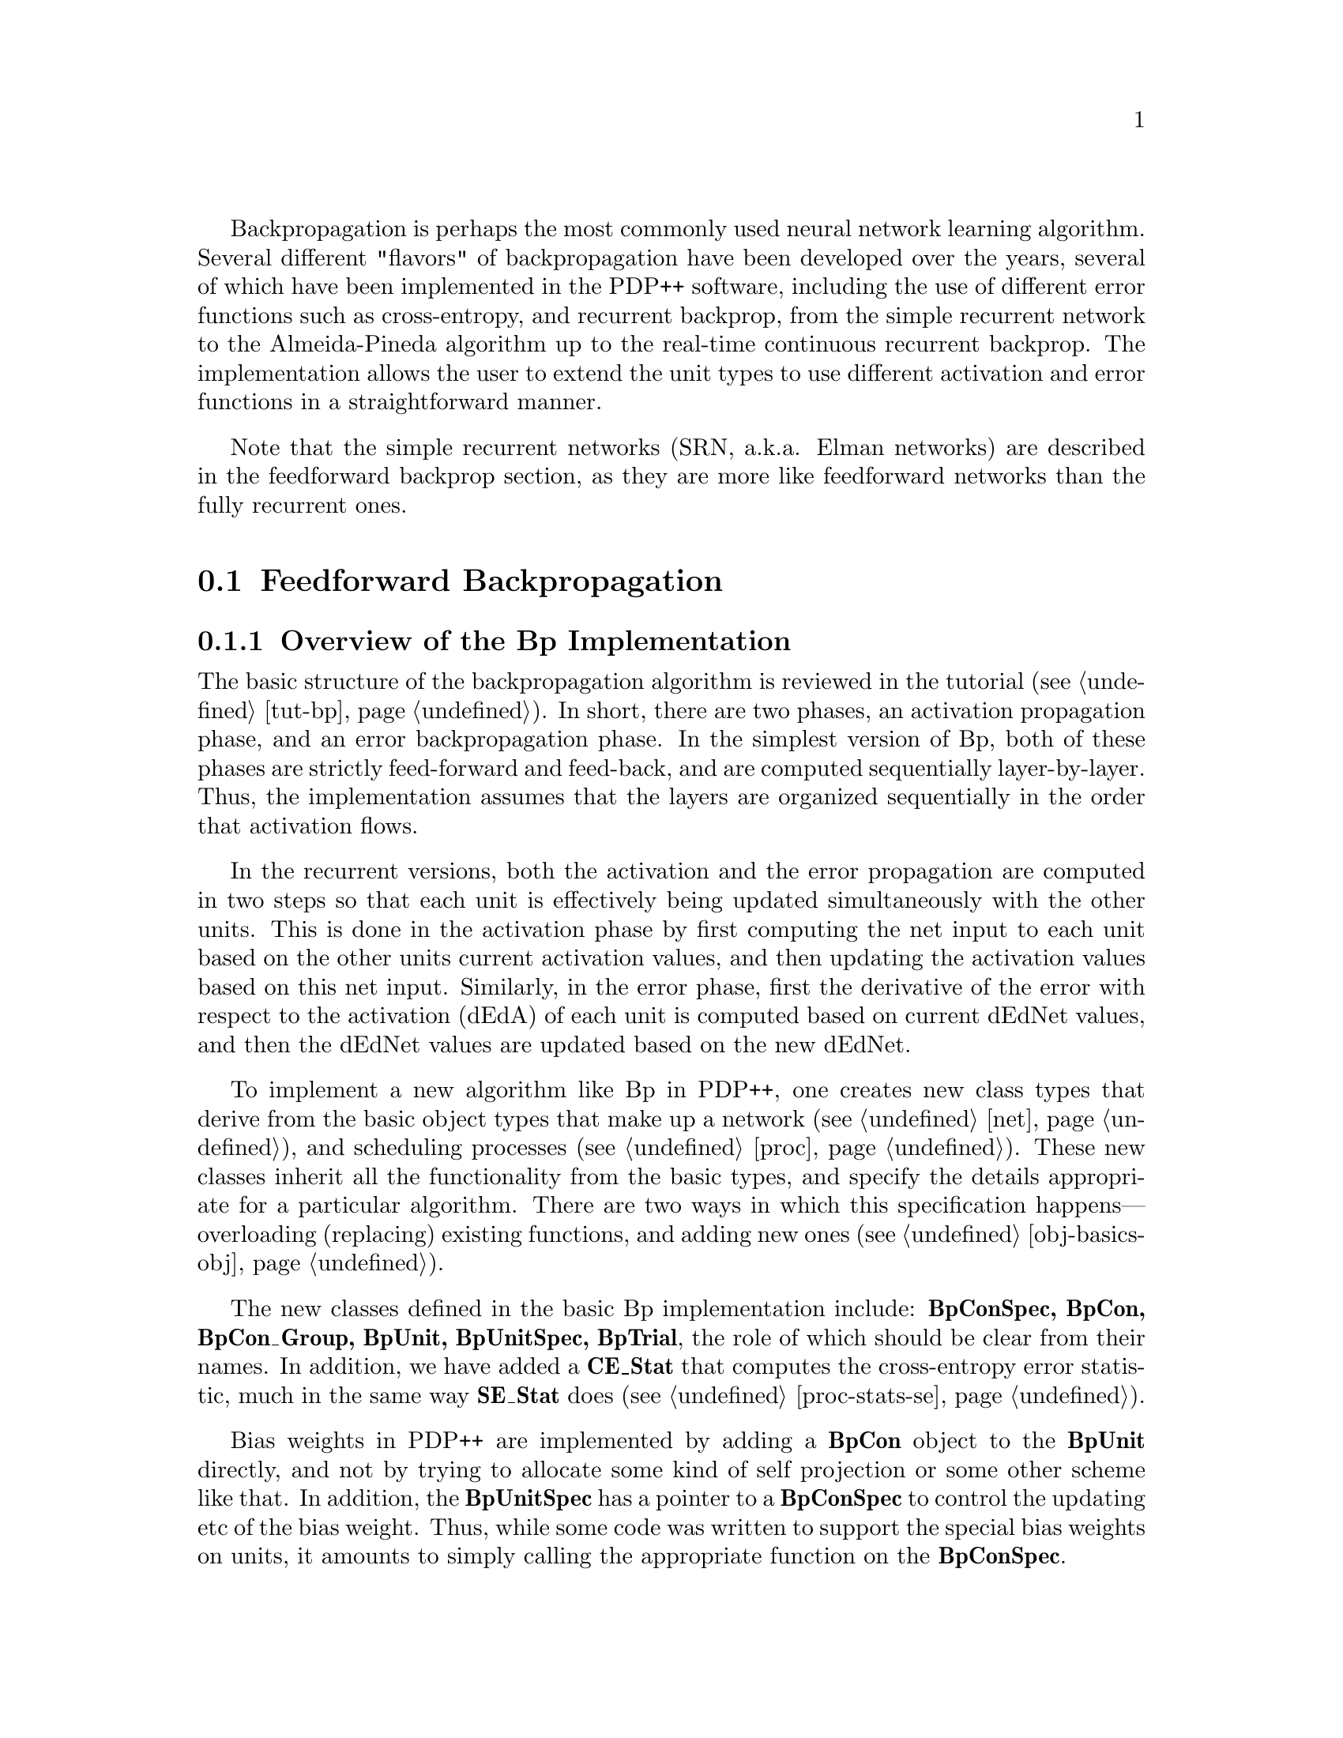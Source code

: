 @c uncomment the following two lines for 'update every node' command
@c @node  bp
@c @chapter Backpropagation

@cindex Backpropagation
@cindex Error Backpropagation

Backpropagation is perhaps the most commonly used neural network
learning algorithm.  Several different "flavors" of backpropagation have
been developed over the years, several of which have been implemented in
the PDP++ software, including the use of different error functions such
as cross-entropy, and recurrent backprop, from the simple recurrent
network to the Almeida-Pineda algorithm up to the real-time continuous
recurrent backprop.  The implementation allows the user to extend the
unit types to use different activation and error functions in a
straightforward manner.

Note that the simple recurrent networks (SRN, a.k.a. Elman networks) are
described in the feedforward backprop section, as they are more like
feedforward networks than the fully recurrent ones.

@menu
* bp-ff::                       Feedforward Backpropagation
* rbp::                         Recurrent Backpropagation
@end menu

@c ======================================
@c    <node>, <next>, <prev>, <up>
@node  bp-ff, rbp, bp, bp
@section Feedforward Backpropagation

@menu
* bp-over::                     Overview of the Bp Implementation
* bp-con::                      Bp Connection Specifications
* bp-unit::                     Bp Unit Specifications
* bp-proc::                     The Bp Trial Process
* bp-vari::                     Variations Available in Bp
* bp-srn::                      Simple Recurrent Networks in Bp
* bp-defs::                     Bp Defaults
* bp-impl::                     Bp Implementation Details
@end menu


@c ======================================
@c    <node>, <next>, <prev>, <up>
@node  bp-over, bp-con, bp-ff, bp-ff
@subsection Overview of the Bp Implementation
@cindex Backpropagation, Implementation
@cindex Implementation, Backpropagation

The basic structure of the backpropagation algorithm is reviewed in the
tutorial (@pxref{tut-bp}).  In short, there are two phases, an
activation propagation phase, and an error backpropagation phase.  In
the simplest version of Bp, both of these phases are strictly
feed-forward and feed-back, and are computed sequentially
layer-by-layer.  Thus, the implementation assumes that the layers are
organized sequentially in the order that activation flows.

In the recurrent versions, both the activation and the error propagation
are computed in two steps so that each unit is effectively being updated
simultaneously with the other units.  This is done in the activation
phase by first computing the net input to each unit based on the other
units current activation values, and then updating the activation values
based on this net input.  Similarly, in the error phase, first the
derivative of the error with respect to the activation (dEdA) of each
unit is computed based on current dEdNet values, and then the dEdNet
values are updated based on the new dEdNet.

To implement a new algorithm like Bp in PDP++, one creates new class
types that derive from the basic object types that make up a network
(@pxref{net}), and scheduling processes (@pxref{proc}).  These new
classes inherit all the functionality from the basic types, and specify
the details appropriate for a particular algorithm.  There are two ways
in which this specification happens---overloading (replacing) existing
functions, and adding new ones (@pxref{obj-basics-obj}).

The new classes defined in the basic Bp implementation include:
@b{BpConSpec, BpCon, BpCon_Group, BpUnit, BpUnitSpec, BpTrial}, the
role of which should be clear from their names.  In addition, we have
added a @b{CE_Stat} that computes the cross-entropy error statistic,
much in the same way @b{SE_Stat} does (@pxref{proc-stats-se}).

Bias weights in PDP++ are implemented by adding a @b{BpCon} object
to the @b{BpUnit} directly, and not by trying to allocate some kind of
self projection or some other scheme like that.  In addition, the
@b{BpUnitSpec} has a pointer to a @b{BpConSpec} to control the updating
etc of the bias weight.  Thus, while some code was written to support
the special bias weights on units, it amounts to simply calling the
appropriate function on the @b{BpConSpec}.

The processing hierarchy for feed-forward Bp requires only a specialized
Trial process: @b{BpTrial}, which runs both the feed-forward
activation updating and error backpropagation phases.  

@c ======================================
@c    <node>, <next>, <prev>, <up>
@node  bp-con, bp-unit, bp-over, bp-ff
@subsection Bp Connection Specifications
@cindex Connections, Backpropagation
@tindex BpCon
@tindex BpConSpec

In addition to the weight itself, the connection type in Bp,
@b{BpCon}, has two additional variables:

@table @code
@item float dwt
@vindex dwt of BpCon
The most recently computed change in the weight term.  It is
computed in the @code{UpdateWeights} function.
@item float dEdW
@vindex dEdW of BpCon
The accumulating derivative of the error with respect to the
weights.  It is computed in the @code{Compute_dWt} function.  It will
accumulate until the @code{UpdateWeights} function is called, which will
either be on a trial-by-trial or epoch-wise (batch mode) basis.
@end table

The connection specifications control the behavior and updating of
connections (@pxref{net-con}).  Thus, in Bp, this is where you will
find thinks like the learning rate and momentum parameters.  A detailed
description of the parameters is given below:

@table @code
@item float lrate
@vindex lrate of BpConSpec
The learning rate parameter.  It controls how fast the weights
are updated along the computed error gradient.  It should generally be
less than 1 and harder problems will require smaller learning rates.
@item float momentum
@vindex momentum of BpConSpec
The momentum parameter determines how much of the previous weight change
will be retained in the present weight change computation.  Thus,
weight changes can build up momentum over time if they all head in the
same direction, which can speed up learning.  Typical values are from .5
to .9, with anything much lower than .5 making little difference.
@item MomentumType momentum_type
@vindex momentum_type of BpConSpec
There are a couple of different ways of thinking about how momentum
should be applied, and this variable controls which one is used.
According to @code{AFTER_LRATE}, momentum is added to the weight
change @emph{after} the learning rate has been applied:
@example
  cn->dwt = lrate * cn->dEdW + momentum * cn->dwt;
  cn->wt += cn->dwt;
@end example
This was used in the original pdp software.  The @code{BEFORE_LRATE}
model holds that momentum is something to be applied to the gradient
computation itself, not to the actual weight changes made.  Thus,
momentum is computed @emph{before} the learning rate is applied to the
weight gradient:
@example
  cn->dwt = cn->dEdW + momentum * cn->dwt;
  cn->wt += lrate * cn->dwt;
@end example
Finally, both of the previous forms of momentum introduce a learning
rate confound since higher momentum values result in larger effective
weight changes when the previous weight change points in the same
direction as the current one.  This is controlled for in the
@code{NORMALIZED} momentum update, which normalizes the total
contribution of the previous and current weight changes (it also uses
the @code{BEFORE_LRATE} model of when momentum should be applied):
@example
  cn->dwt = (1.0 - momentum) * cn->dEdW + momentum * cn->dwt;
  cn->wt += lrate * cn->dwt;
@end example
Note that normalized actually uses a variable called @code{momentum_c}
which is pre-computed to be 1.0 - momentum, so that this extra
computation is not incurred needlessly during actual weight updates.
@item float decay
@vindex decay of BpConSpec
Controls the magnitude of weight decay, if any.  If the
corresponding @code{decay_fun} is @code{NULL} weight decay is not
performed.  However, if it is set, then the weight decay will be scaled
by this parameter.  Note that weight decay is applied @emph{before}
either momentum or the learning rate is applied, so that its effects are
relatively invariant with respect to manipulations of these other
parameters.
@item  decay_fun
@vindex decay_fun of BpConSpec
The decay function to be used in computing weight decay.  This is a
pointer to a function, which means that the user can add additional
decay functions as they wish.  However, the default ones are
@code{Bp_Simple_WtDecay}, which simply subtracts a fraction of the
current weight value, and @code{Bp_WtElim_WtDecay}, which uses the
"weight elimination" procedure of @cite{Weigand, Rumelhart, and
Huberman, 1991}.  This procedure allows large weights to avoid a strong
decay pressure, but small weights are encouraged to be eliminated:
@example
  float denom = 1.0 + (cn->wt * cn->wt);	
  cn->dEdW -= spec->decay * ((2 * cn->wt) / (denom * denom);
@end example
The ratio of the weight to the @code{denom} value is roughly
proportional to the weight itself for small weights, and is constant for
weights larger than 1.
@end table


@c ======================================
@c    <node>, <next>, <prev>, <up>
@node  bp-unit, bp-proc, bp-con, bp-ff
@subsection Bp Unit Specifications
@cindex Units, Backpropagation
@tindex BpUnit
@tindex BpUnitSpec

The unit in Bp contains a bias weight and the various derivative terms
that are accumulated during the backpropagation phase:

@table @code
@item BpCon bias
@vindex bias of BpUnit
Contains the bias weight and its associated derivative and weight
change values.  The bias weight is controlled by the @code{bias_spec} on
the @b{BpUnitSpec}.
@item float err
@vindex err of BpUnit
Contains the actual error or cost associated with the unit.  It is
a function of the difference between the activation and the target
value, so it only shows up for those units that have target activation
values.  It is not to be confused with the derivative of the activation
with respect to the error, which is @code{dEdA}.
@item float dEdA
@vindex dEdA of BpUnit
The derivative of the error with respect to the activation of
the unit.  For output units using the squared-error function, it is
simply @code{(targ - act)}.  For hidden units, it is the accumulation of
the backpropagated @code{dEdNet} values times the intervening weights
from the units to which the unit sends activation.
@item float dEdNet
@vindex dEdNet of BpUnit
The derivative of the error with respect to the net input of the
unit.  It is simply the @code{dEdA} times the derivative of the
activation function, which is @code{act * (1 - act)} for standard
sigmoidal units.
@end table


The unit specifications for Bp control what kind of error function is
being used, the parameters of the activation function, and the functions
on the spec orchestrate the computation of the activation and error
backpropagation phases:

@table @code
@item SigmoidSpec sig
@vindex sig of BpUnitSpec
These are the parameters of the sigmoidal activation function.  The
actual range of this activations are determined by the @code{act_range}
parameters, and the @code{sig} parameters determine the gain and any
fixed offset of the function (the offset is like a fixed bias term).
@item float err_tol
@vindex err_tol of BpUnitSpec
The error tolerance allows activation values that are sufficiently close
to the target activation to be treated as though they were equal to the
target value.  Reasonable values of this parameter are from .02 to .1,
and its use prevents the large accumulation of weight values that
happens when the unit keeps trying to get closer and closer to an
activation of 1 (for example), which is impossible.
@item BpConSpec_SPtr bias_spec
@vindex bias_spec of BpUnitSpec
A pointer to a @b{BpConSpec} that controls the updating of
the unit's bias weight.  Typically, this points to the same
@b{BpConSpec} that updates the rest of the weights in the network,
but it is possible to have special @b{BpConSpec's} that do different
things to the bias weights, like initialize them to moderate negative
values, for example.
@item  err_fun
@vindex err_fun of BpUnitSpec
A pointer to the error function to use in computing error for
output units that have target values.  The function computes both
@code{err} and @code{dEdA} values (the former typically being the square
of the latter).  While the user can define additional error functions,
the two that come with the standard distribution are
@code{Bp_Squared_Error} and @code{Bp_CrossEnt_Error}, which compute the
squared error and cross-entropy error functions, respectively.
@end table

@c ======================================
@c    <node>, <next>, <prev>, <up>
@node  bp-proc, bp-vari, bp-unit, bp-ff
@subsection The Bp Trial Process
@cindex Process, Backpropagation Trial
@tindex BpTrial

The @b{BpTrial} process is the only Bp-specific process type needed
to perform simple feed-forward backprop.  The @code{Loop} function of
this process simply propagates activation forwards through the network,
and then propagates the error backwards.  This assumes that the layers
are ordered sequentially in a feed-forward manner.  Note that the
process does not actually "loop" over anything, so it has no counter.
See @ref{proc-levels-trial} for more information on the trial process
type. 

The following functions are defined on the trial process, each of which
performs one step of the backpropagation computations:

@table @code
@item Compute_Act()
@findex Compute_Act on BpTrial
Goes layer-by-layer and computes the net input and the activation of the
units in the layer.
@item Compute_Error()
@findex Compute_Error on BpTrial
Computes the error on the output units, which is only done during
testing, and not training.
@item Compute_dEdA_dEdNet()
@findex Compute_dEdA_dEdNet on BpTrial
Computes the derivative of the error with respect to the activation and
then with respect to the net inputs.  This goes in reverse order
through the layers of the network.
@item Compute_dWt()
@findex Compute_dWt on BpTrial
Computes the dEdW for all the weights in the network.
@end table


@c ======================================
@c    <node>, <next>, <prev>, <up>
@node  bp-vari, bp-srn, bp-proc, bp-ff
@subsection Variations Available in Bp

There are several different @b{BpUnitSpec} and @b{BpConSpec} types
available that perform variations on the generic backpropagation
algorithm.

@tindex LinearBpUnitSpec
@b{LinearBpUnitSpec} implements a linear activation function

@tindex ThreshLinBpUnitSpec
@vindex threshold of ThreshLinBpUnitSpec
@b{ThreshLinBpUnitSpec} implements a threshold linear activation
function with the threshold set by the parameter @code{threshold}.
Activation is zero when net is below threshold, net-threshold above
that.

@tindex NoisyBpUnitSpec
@vindex noise of NoisyBpUnitSpec
@b{NoisyBpUnitSpec} adds noise to the activations of units.  The noise
is specified by the @code{noise} member.

@tindex StochasticBpUnitSpec
@b{StochasticBpUnitSpec} computes a binary activation, with the
probability of being active a sigmoidal function of the net input (e.g.,
like a Boltzmann Machine unit).

@tindex RBFBpUnitSpec
@vindex var of RBFBpUnitSpec
@b{RBFBpUnitSpec} computes activation as a Gaussian function of the
distance between the weights and the activations.  The variance of the
Gaussian is spherical (the same for all weights), and is given by the
parameter @code{var}.

@tindex BumpBpUnitSpec
@vindex mean of BumpBpUnitSpec
@vindex std_dev of BumpBpUnitSpec
@b{BumpBpUnitSpec} computes activation as a Gaussian function of the
standard dot-product net input (not the distance, as in the RBF).  The
mean of the effectively uni-dimensional Gaussian is specified by the
@code{mean} parameter, with a standard deviation of @code{std_dev}.

@tindex ExpBpUnitSpec
@b{ExpBpUnitSpec} computes activation as an exponential function of the
net input (e^net).  This is useful for implementing SoftMax units, among
other things.

@tindex SoftMaxBpUnitSpec
@b{SoftMaxBpUnitSpec} takes one-to-one input from a corresponding
exponential unit, and another input from a LinearBpUnitSpec unit that
computes the sum over all the exponential units, and computes the
division between these two.  This results in a SoftMax unit.  Note that
the LinearBpUnitSpec must have fixed weights all of value 1, and that
the SoftMaxUnit's must have the one-to-one projection from exp units
first, followed by the projection from the sum units.  See
@file{demo/bp_misc/bp_softmax.proj.gz} for a demonstration of how to
configure a SoftMax network.

@tindex HebbBpConSpec
@b{HebbBpConSpec} computes very simple Hebbian learning instead of
backpropagation.  It is useful for making comparisons between delta-rule
and Hebbian leanring.  The rule is simply @code{dwt = ru->act *
su->act}, where @code{ru->act} is the target value if present.

@tindex ErrScaleBpConSpec
@vindex err_scale of ErrScaleBpConSpec
@b{ErrScaleBpConSpec} scales the error sent back to the sending units by
the factor @code{err_scale}.  This can be used in cases where there are
multiple output layers, some of which are not supposed to influence
learning in the hidden layer, for example.

@tindex DeltaBarDeltaBpConSpec
@tindex DeltaBarDeltaBpCon
@vindex lrate_incr of DeltaBarDeltaBpConSpec
@vindex lrate_decr of DeltaBarDeltaBpConSpec
@b{DeltaBarDeltaBpConSpec} implements the delta-bar-delta learning rate
adaptation scheme @cite{Jacobs, 1988}.  It should only be used in batch
mode weight updating.  The connection type must be
@b{DeltaBarDeltaBpCon}, which contains a connection-wise learning rate
parameter.  This learning rate is additively incremented by
@code{lrate_incr} when the sign of the current and previous weight
changes are in agreement, and decrements it multiplicatively by
@code{lrate_decr} when they are not.  The demo project
@file{demo/bp_misc/bp_ft_dbd.proj.gz} provides an example of how to set
up delta-bar-delta learning.  The defaults file @file{bp_dbd.def}
provides a set of defaults that make delta-bar-delta connections by
default.

@c ======================================
@c    <node>, <next>, <prev>, <up>
@node  bp-srn, bp-defs, bp-vari, bp-ff
@subsection Simple Recurrent Networks in Bp
@cindex Simple Recurrent Networks

@tindex BpWizard
@findex SRNContext on BpWizard
Simple recurrent networks (SRN) @cite{Elman, 1988} involve the use of
a special set of context units which copy their values from the hidden
units, and from which the hidden units receive inputs.  Thus, it
provides a simple form of recurrence that can be used to train
networks to perform sequential tasks over time.  @b{New for 3.0:} the
@b{BpWizard} has a @code{Network/SRNContext} function that will
automatically build an SRN context layer as described below.

The implementation of SRN's in PDP++ uses a special version of the
@b{BpUnitSpec} called the @b{BpContextSpec}.  This spec overloads
the activation function to simply copy from a corresponding hidden unit.
The correspondence between hidden and context units is established by
creating a single one-to-one projection into the context units from the
hidden units.  The context units look for the sending unit on the other
side of their first connection in their first connection group for the
activation to copy.  This kind of connection should be created with a
@b{OneToOnePrjnSpec} (@pxref{net-prjn-spec}).

@strong{Important:} The context units should be in a layer that
@emph{follows} the hidden units they copy from.  This is because the
context units should provide input to the hidden units before copying
their activation values.  This means that the hidden units should update
themselves first.

The context units do not have to simply copy the activations directly
from the hidden units.  Instead, they can perform a time-averaging of
information through the use of an updating equation as described below.
The parameters of the context spec are as follows:

@tindex BpContextSpec
@table @code
@item float hysteresis
@vindex hysteresis of BpContextSpec
Controls the rate at which information is accumulated by the context
units.  A larger hysteresis value makes the context units more sluggish
and resistant to change; a smaller value makes them incorporate
information more quickly, but hold onto it for a shorter period of time:
@example
  u->act = (1.0 - hysteresis) * hu->act + hysteresis * u->act;
@end example
@item Random initial_act
@vindex initial_act of BpContextSpec
These parameters determine the initial activation of the context units.
Unlike other units in a standard Bp network, the initial state of the
context units is actually important since it provides the initial input
to the hidden units from the context.
@end table

Note that the SRN typically requires a sequence model of the
environment, which means using the sequence processes
(@pxref{proc-special-seq}).  Typically, the activations are initialized
at the start of a sequence (including the context units), and then a
sequence of related events are presented to the network, which can then
build up a context representation over time since the activations are
not initialized between each event trial.

The defaults file @file{bp_seq.def} contains a set of defaults for Bp
that will create sequence processes by default (@pxref{bp-defs}).

The demo project @file{demo/bp_srn/srn_fsa.proj.gz} is an example of a
SRN network that uses the sequence processes.  It also illustrates the
use of a @b{ScriptEnv} where a CSS script is used to dynamically
create new events that are generated at random from a finite state
automaton. 


@c ======================================
@c    <node>, <next>, <prev>, <up>
@node  bp-defs, bp-impl, bp-srn, bp-ff
@subsection Bp Defaults
@cindex Defaults, Bp
@cindex Bp, Defaults

The following default files (@pxref{proj-defaults}) are available for
configuring different versions of the Bp objects:

@table @file
@item bp.def
This is the standard defaults file, for standard feedforward
backpropagation with sigmoidal units.
@item bp_seq.def
This is for doing simple recurrent networks (@pxref{bp-srn}) in Bp.  It
creates SequenceEpoch and SequenceProc processes instead of a standard
EpochProcess.
@item bp_dbd.def
This creates delta-bar-delta connections by default (including bias
connections).
@end table

@c ======================================
@c    <node>, <next>, <prev>, <up>
@node  bp-impl,  , bp-defs, bp-ff
@subsection Bp Implementation Details

Many of the relevant details are discussed above in the context of the
descriptions of the basic Bp classes.  This section provides a little
more detail that might be useful to someone who wanted to define their
own versions of Bp classes, for example.

Support for the activation updating phase of Bp is present in the basic
structure of the PDP++ @ref{net-unit} and @ref{net-con} types,
specifically in the @code{Compute_Net} and @code{Compute_Act} functions.
We overload @code{Compute_Act} to implement the sigmoidal activation
function.

The error backpropagation phase is implemented with three new functions
at both the unit and connection level.  The unit spec functions are:

@table @code
@item Compute_dEdA(BpUnit* u)
@findex Compute_dEdA on BpUnitSpec
Computes the derivative of the error with respect to the
activation.  If the unit is an output unit (i.e., it has the
@code{ext_flag} @code{TARG} set), then it just calls the error function
to get the difference between the target and actual output activation.
If it is not an output unit, then it iterates through the sending
connection groups (i.e., through the connections to units that this one
sends activation to), and accumulates its @code{dEdA} as a function of
the connection weight times the other unit's @code{dEdNet}.  This is done
by calling the function @code{Compute_dEdA} on the sending connection
groups, which calls this function on the @b{BpConSpec}, which is
described below.
@item Compute_dEdNet(BpUnit* u)
@findex Compute_dEdNet on BpUnitSpec
Simply applies the derivative of the activation function to the
already-computed @code{dEdA} to get the derivative with respect to the
net input.
@item Compute_Error(BpUnit* u)
@findex Compute_Error on BpUnitSpec
This function is not used in the standard training mode of Bp, but is
defined so that the error can be computed when a network is being
tested, but not trained.
@item Compute_dWt(Unit* u)
@findex Compute_dWt on BpUnitSpec
Computes the derivative of the error with respect to the weight
(@code{dEdW}) for all of the unit's connections.  This is a function of
the @code{dEdNet} of the unit, and the sending unit's activation.  This
function is defined as part of the standard @b{UnitSpec} interface,
and it simply calls the corresponding @code{Compute_dWt} function on the
@code{ConSpec} for all of the receiving connection groups.  In Bp, it
also calls @code{Compute_dWt} on for the bias weight.
@item UpdateWeights(Unit* u)
@findex UpdateWeights on BpUnitSpec
Updates the weights of the unit's connections based on the
previously computed @code{dEdW}.  Like @code{Compute_dWt}, this function
is defined to call the corresponding one on connection specs.  Also, it
updates the bias weights.  Note that this function is called by the
@b{EpochProcess}, and not by the algorithm-specific @b{BpTrial}
directly.
@end table

The corresponding connection spec functions are as follows.  Note that,
as described in @ref{net-con}, there are two versions of every
function defined in the @b{ConSpec}.  The one with a @code{C_} prefix
operates on an individual @b{Connection}, while the other one
iterates through a group of connections and calls the
connection-specific one.

@table @code
@item float C_Compute_dEdA(BpCon* cn, BpUnit* ru, BpUnit* su)
@findex C_Compute_dEdA on BpConSpec
@item float Compute_dEdA(BpCon_Group* cg, BpUnit* su)
@findex Compute_dEdA on BpConSpec
These accumulate the derivative of the error with respect to the weights
and return that value, which is used by the unit to increment its
corresponding variable.  Note that this is being called on the
@emph{sending} connection groups of a given unit, which is passed as an
argument to the functions.  The computation for each connection is
simply the @code{dEdNet} of the unit that receives from the sending unit
times the weight in between them.
@item float C_Compute_dWt(BpCon* cn, BpUnit* ru, BpUnit* su)
@findex C_Compute_dWt on BpConSpec
@item float Compute_dWt(Con_Group* cg, Unit* ru)
@findex Compute_dWt on BpConSpec
These increment the @code{dEdW} variable on the receiving connections by
multiplying the sending unit's activation value times the receiving
unit's @code{dEdNet}. 
@item float B_Compute_dWt(BpCon* cn, BpUnit* ru)
@findex B_Compute_dWt on BpConSpec
The bias-weight version of this function.  It does not multiply
times the sender's activation value (since there isn't one!).
@item float C_Compute_WtDecay(BpCon* cn, BpUnit* ru, BpUnit* su)
@findex C_Compute_WtDecay on BpConSpec
This calls the weight decay function on the given connection, if it is
not NULL.  It is meant to be called as part of a @code{C_UpdateWeights}
function.
@item float C_BEF_UpdateWeights(BpCon* cn, Unit* ru, Unit* su)
@findex C_BEF_UpdateWeights on BpConSpec
@item float C_AFT_UpdateWeights(BpCon* cn, Unit* ru, Unit* su)
@findex C_AFT_UpdateWeights on BpConSpec
@item float C_NRM_UpdateWeights(BpCon* cn, Unit* ru, Unit* su)
@findex C_NRM_UpdateWeights on BpConSpec
@item float UpdateWeights(Con_Group* cg, Unit* ru)
@findex UpdateWeights on BpConSpec
These are the functions that update the weights based on the accumulated
@code{dEdW}. There is a different version of the connection-specific code
for each of the different @code{momentum_type} values, and the
group-level function has a separate loop for each type, which is more
efficient that checking the type at each connection.
@item float B_UpdateWeights(BpCon* cn, Unit* ru)
@findex B_UpdateWeights on BpConSpec
The bias-weight version of the function, which checks the
@code{momentum_type} variable and calls the appropriate @code{C_}
function.
@end table

The following is a chart describing the flow of processing in the Bp
algorithm, starting with the epoch process, since higher levels do not
interact with the details of particular algorithms:

@example
@group
EpochProcess: @{
  Init: @{
    environment->InitEvents();          // init events (if dynamic)
    event_list.Add() 0 to environment->EventCount(); // get list of events
    if(order == PERMUTE) event_list.Permute();       // permute if necessary
    GetCurEvent();                      // get pointer to current event
  @}
  Loop (trial): @{                      // loop over trials
    BpTrial: @{                         // trial process (one event)
      Init: @{                          // at start of trial
        cur_event = epoch_proc->cur_event; // get cur event from epoch
      @}
      Loop (once): @{                   // only process this once per trial
        network->InitExterns();         // init external inputs to units
        cur_event->ApplyPatterns(network); // apply patterns to network
        Compute_Act(): @{               // compute the activations
          network->layers: @{           // loop over layers
            if(!layer->ext_flag & Unit::EXT) // don't compute net for clamped
              layer->Compute_Net();     // compute net inputs
            layer->Compute_Act();       // compute activations from net in
          @}
        @}
        Compute_dEdA_dEdNet(): @{       // backpropagate error terms
          network->layers (backwards): @{ // loop over layers backwards
            units->Compute_dEdA();   // get error from other units or targets
            units->Compute_dEdNet(); // add my unit error derivative
          @}
        @}
        network->Compute_dWt();         // compute weight changes from error
      @}
    @}
    if(wt_update == ON_LINE or wt_update == SMALL_BATCH and trial.val % batch_n)
      network->UpdateWeights(); // after trial, update weights if necc
    GetCurEvent();              // get next event
  @}
  Final:
    if(wt_update == BATCH)  network->UpdateWeights(); // batch weight updates
@}
@end group
@end example

@c ======================================
@c    <node>, <next>, <prev>, <up>
@node  rbp,  , bp-ff, bp
@section Recurrent Backpropagation

Recurrent backpropagation (RBp) extends the basic functionality of
feed-forward backprop to networks with recurrently interconnected units,
which can exhibit interesting dynamical properties as activation
propagates through the network over time.

@menu
* rbp-over::                    Overview of the RBp Implementation
* rbp-con::                     RBp Connection Specifications
* rbp-unit::                    RBp Unit Specifications
* rbp-trial::                   The RBp Trial Process
* rbp-seq::                     RBp Sequence Processes and TimeEvents
* rbp-vari::                    Variations Available in RBp
* rbp-ap::                      The Almeida-Pineda Algorithm in RBp
* rbp-defs::                    RBp Defaults
* rbp-impl::                    RBp Implementation Details
@end menu


@c ======================================
@c    <node>, <next>, <prev>, <up>
@node  rbp-over, rbp-con, rbp, rbp
@subsection Overview of the RBp Implementation
@cindex Recurrent Backpropagation, Implementation

The recurrent backprop implementation (RBp) defines a new set of types
that are derived from the corresponding Bp versions: @b{RBpConSpec,
RBpUnit, RBpUnitSpec, RBpTrial, RBpSequence}.  Note that RBp uses the
same Connection type as Bp.  In addition, support for the Almeida-Pineda
algorithm is made possible by the following set of process types, which
control the activation and backpropagation phases of that algorithm,
which otherwise uses the same basic types as RBp: @b{APBpCycle, 
APBpSettle, APBpTrial, APBpMaxDa_De}.

There are a couple of general features of the version of recurrent
backprop implemented in PDP++ that the user should be aware of.  First
of all, the model used is that of a discrete approximation to a
continuous dynamic system, which is defined by the sigmoidal activation
of the net input to the units.  The granularity of the discrete
approximation is controlled by the @code{dt} parameter, which should be
in the range between 0 and 1, with smaller values corresponding to a
finer, closer to continuous approximation.  Thus, the behavior of the
network should be roughly similar for different @code{dt} values, with
the main effect of @code{dt} being to make updating smoother or rougher.

Also, there are two ways in which the units can settle, one involves
making incremental changes to the activation values of units, and the
other involves making incremental changes to the net inputs.  The latter
is generally preferred since it allows networks with large weights to
update activations quickly compared to activation-based updates, which
have a strict ceiling on the update rate since the maximum activation
value is 1, while the maximum net input value is unbounded.

As in standard backpropagation, recurrent backprop operates in two
phases: activation propagation and error backpropagation.  The
difference in recurrent backprop is that both of these phases extend
over time.  Thus, the network is run for some number of activation
update cycles, during which a record of the activation states is kept by
each unit, and then a backpropagation is performed that goes all the way
back in time through the record of these activation states.  The
backpropagation happens between the receiving units at time t and the
sending units at the previous time step, time t-1.  Another way of
thinking about this process is to unfold the network in time, which
would result in a large network with a new set of layers for each time
step, but with the same set of weights used repeatedly for each time
step unfolding.  Doing this, it is clear that the sending units are in
the previous time step relative to the receiving units.

The exact length of the activation propagation phase and the timing and
frequency of the backpropagation phases can be controlled in different
ways that are appropriate for different kinds of tasks.  In cases where
there is a clearly-defined notion of a set of distinct temporal
sequences, one can propagate activation all the way through each
sequence, and then backpropagate at the end of the sequence.  This is
the default mode of operation for the processes.

There are other kinds of environments where there is no clear boundary
between one sequence and the next.  This is known as "real time" mode,
and it works by periodically performing a backpropagation operation
after some number of activation updates have been performed.  Thus,
there is a notion of a "time window" over which the network will be
sensitive to temporal contingencies through the weight updates driven by
a single backpropagation operation.  In addition, these backpropagations
can occur with a period that is less than the length of the time window,
so that there is some overlap in the events covered by successive
backpropagation operations.  This can enable longer-range temporal
contingencies to be bootstrapped from a series of overlapping 
backpropagations, each with a smaller time window. 

There is a simpler variation of a recurrent backpropagation algorithm
that was invented by Almeida and Pineda, and is named after them.  In
this algorithm, the activation updating phase proceeds iteratively until
the maximum change between the previous and the current activation
values over all units is below some criterion.  Thus, the network
settles into a stable attractor state.  Then, the backpropagation phase
is performed repeatedly until it too settles on a stable set of error
derivative terms (i.e., the maximum difference between the derivative of
the error for each unit and the previously computed such derivative is
below some threshold).  These asymptotic error derivatives are then used
to update the weights.  Note that the backpropagation operates
repeatedly on the asymptotic or stable activation values computed during
the first stage of settling, and not on the trajectory of these
activation states as in the "standard" version of RBp.  The
Almeida-Pineda form of the algorithm is enabled by using the @b{APBp}
processes, which compute the two phases of settling over cycles of
either activation propagation or error backpropagation.

@c ======================================
@c    <node>, <next>, <prev>, <up>
@node  rbp-con, rbp-unit, rbp-over, rbp
@subsection RBp Connection Specifications
@cindex Connections, RBp

Since the difference between recurrent backprop and standard
feed-forward backprop is largely a matter of the process-level
orchestration of the different phases, the connection specifications are
identical between the two, with one small difference.  Please refer to
@ref{bp-con} for a description of the relevant parameters.

The exception is only at the level of the equations used to compute the
error derivative terms, which are modified to use the previous
activation value of the sending unit, instead of the current activation,
since the idea is to reduce the error that results at time t as a
function of the activation states that lead up to it, those at time t-1.

Since RBp networks are complex dynamical systems, it is often useful to
place restrictions on the kinds of weights that can develop, in order to
encourage certain kinds of solutions to problems.  One rather direct way
of doing this is by simply limiting the weights to not go above or below
certain values, or to restrict them to be symmetrical.  These can be
accomplished by editing the @b{ConSpec}.


@c ======================================
@c    <node>, <next>, <prev>, <up>
@node  rbp-unit, rbp-trial, rbp-con, rbp
@subsection RBp Unit Specifications
@cindex Units, RBp

The unit-level specifications contain most of the RBp-specific
parameters, although some important ones are also present in the
@b{RBpTrial} process.  Note that the @code{dt} parameter should be the
same for all unit specs used in a given network.  Also, this parameter
is copied automatically to the @b{RBpTrial} process, which also needs to
know the value of this parameter.  Thus, the unit spec is the place to
change @code{dt}, not the trial process.

The unit object in RBp is essentially the same as the @b{BpUnit}, except
for the addition of variables to hold the previous values of all the
state variables, and special circular buffers to hold the entire record
of activation state variables over the update trajectory.  These are
described in greater detail in @ref{rbp-impl}.

@tindex RBpUnitSpec
@table @code
@item float dt
@vindex dt of RBpUnitSpec
Controls the time-grain of activation settling and error
backpropagation as described above.  In @code{ACTIVATION} mode, the
activations are updated towards the raw activation value computed as a
sigmoid function of the current net input by an amount proportional to
@code{dt}:
@example
    u->da = dt * (u->act_raw - u->prv_act);
    u->act = u->prv_act + u->da;
@end example
Similarly, in @code{NET_INPUT} mode, the net-inputs are moved towards
the current raw net input proportional to the size of @code{dt}:
@example
    u->da = dt * (u->net - u->prv_net);
    u->net = u->prv_net + u->da;
@end example
@item TimeAvgType time_avg
@vindex time_avg of RBpUnitSpec
Controls the type of time-averaging to be performed.
@code{ACTIVATION} based time-averaging, as shown above, adapts the
current activations towards the raw activation based on the current net
input, while @code{NET_INPUT} based time-averaging, also shown above,
adapts the net input towards the current raw value.  The latter is
generally preferred since it allows networks with large weights to update
activations quickly compared to activation-based updates, which have a
strict ceiling on the update rate since the maximum activation value is
1, while the maximum net input value is unbounded.
@item bool soft_clamp
@vindex soft_clamp of RBpUnitSpec
Soft clamping refers to the application of an environmental input to the
network as simply an additional term in the unit's net input, as opposed
to a hard-clamped pre-determined activation value.  Soft clamping allows
input units to behave a little more like hidden units, in that raw
inputs are only one source of influence on their activation values.
@item float soft_clamp_gain
@vindex soft_clamp_gain of RBpUnitSpec
A strength multiplier that can be used to set the level of
influence that the inputs have in soft-clamp mode.  This allows the user
to use the same environments for hard and soft clamping, while still
giving the soft-clamp values stronger influence on the net input than
would be the case if only 0-1 values were being contributed by the
external input.
@item bool teacher_force
@vindex teacher_force of RBpUnitSpec
A modification of the RBp algorithm where the activation values are
"forced" to be as given by the teaching (target) values.  Given that the
error is backpropagated over a long series of time steps, this can help
error on previous time steps be computed as if the later time steps were
actually correct, which might help in the bootstrapping of
representations that will be appropriate when the network actually is
performing correctly.
@item bool store_states
@vindex store_states of RBpUnitSpec
This flag determines if activity states are stored over time for use in
performing a backpropagation through them later.  This usually must be
true, except in the Almeida-Pineda algorithm, or when just testing the
network.
@item Random initial_act
@vindex initial_act of RBpUnitSpec
Sets the parameters for the initialization of activation states at
the beginning of a sequence.  This state forms the 0th element of the
sequence of activations.
@end table


@c ======================================
@c    <node>, <next>, <prev>, <up>
@node  rbp-trial, rbp-seq, rbp-unit, rbp
@subsection The RBp Trial Process
@cindex Process, RBp Trial

In order to accommodate both the real-time and discrete sequence-based
processing modes of RBp, the lowest level of processing in RBp is still
the Trial, just as in regular Bp.  Thus, each cycle of activation update
is performed by the trial.  In addition, the trial process looks at the
number of stored activation states that have been accumulated in the
network's units, and if this is equal to the time-window over which
backprop is supposed to occur, the trial process will then perform a
backpropagation through all of these stored activation states.  Thus,
the scheduling of backpropagations is fairly autonomous, which makes
real-time mode work well.  When not operating in real-time mode, the
time-window for error backpropagation is automatically set to be the
total duration of the current sequence.  This makes it easy to use
variable length sequences, etc.

The distinction between whether the network is trained in real-time or
sequence-based mode is based on the kinds of processes that are created
above the level of the @b{RBpTrial} process, and on the setting of the
@code{real_time} flag on the @b{RBpTrial} process itself.  If using the
sequence-based mode, where backpropagations are performed at the end of
discrete sequences of events, then the user should create a
Sequence-based process hierarchy, which includes a @b{SequenceEpoch}, an
@b{RBpSequence} process, and finally a @b{RBpTrial} process.  If one is
using real-time mode, only a regular @b{EpochProcess} and a @b{RBpTrial}
process need to be used.

The following parameters are available on the @b{RBpTrial}.  Note that
all of the parameters are expressed in terms of the abstract time units,
and not in terms of the specific ticks of the discrete clock on which
the actual events are presented to the network, activations are updated,
etc.  This makes the parameters invariant with respect to changes in
@code{dt}, which controls the size of a tick of discrete time.

@tindex RBpTrial
@table @code
@item float time
@vindex time of RBpTrial
The current time, relative to the start of the most recent
sequence, or since the units were last initialized if in real-time mode.
It is a read-only variable.
@item float dt
@vindex dt of RBpTrial
The delta-time increment, which is copied automatically from the
units in the network.  It is used in updating the time in the trial
process.
@item float time_window
@vindex time_window of RBpTrial
Determines the time window over which error
backpropagation will be performed.  Thus, units will hold their
activation states for this long before a backpropagation will occur.
@item float bp_gap
@vindex bp_gap of RBpTrial
The time to wait in between successive backpropagations after
an initial activation settling time of @code{time_window} in duration.
This is used primarily in real-time mode, and controls the amount of
overlap between successive backpropagations.  For example, a
@code{time_window} of 4 and a @code{bp_gap} of 2 would result in the
following schedule of backpropagations:
@example
time:   0 1 2 3 4 5 6 7 8
bp:           x   x   x
@end example
where each backprop goes back 4 time steps, resulting in an overlap of 2
time steps for each backprop.
@item bool real_time
@vindex real_time of RBpTrial
Checking this flag will cause the network to shift the activation
buffers after each backpropagation, so that the appropriate amount of
activation state information will be available for the next
backpropagation (i.e., it shifts them by the size of @code{bp_gap}).  Not
checking this flag will cause the @code{time_window} to be automatically
set to the length of the current sequence.
@end table

@c ======================================
@c    <node>, <next>, <prev>, <up>
@node  rbp-seq, rbp-vari, rbp-trial, rbp
@subsection RBp Sequence Processes and TimeEvents
@cindex Process, RBp Sequences
@cindex Sequences, RBp
@cindex Time Environment
@cindex Environment, Time

The @b{RBpSequence} process is a special @b{SequenceProcess} that knows
how to appropriately treat sequences of events that have time values
associated with them.  The classes @b{TimeEnvironment,
TimeEvent_MGroup}, and @b{TimeEvent} together define an environment
which consists of sequences (groups) of events where each event is
specified to occur at a particular time.  Furthermore, the environment
defines certain simple forms of interpolation, which allows trajectories
to be formed by specifying crucial points on the trajectory, but not
everything in between.  Also, the @b{RBpSequence} process uses the
@code{end_time} of the @b{TimeEvent_MGroup} to set the @code{time_window}
of the trial process, so that exactly one backprop phase will happen per
sequence.

If a @b{TimeEnvironment} is not being used, a @b{RBpSequence} will
simply run the sequence of events in each event group, one by one,
through the trial process.  This would make each event in the sequence
appear at tick-wise intervals (i.e., every @code{dt}).  In contrast, the
@b{TimeEnvironment} based events have the benefit of making the
environment invariant with respect to changes in @code{dt}, which can be
very useful when @code{dt} is changed during training, etc.

A @b{TimeEnvironment}, aside from setting the default types of events
and event groups to also be time-based ones, has a default interpolation
parameter:

@tindex TimeEnvironment
@table @code
@item Interpolate interpolate
@vindex interpolate of TimeEnvironment
The following forms of interpolation are defined:
@table @code
@item PUNCTATE
Each event appears for the single slice of time that it has
specified.

@item CONSTANT
Events persist with the same activations from the time on the event
until the next event comes along.

@item LINEAR
Performs linear interpolation from one event to the next.
@end table
@end table

As with all sequence-based environments (@pxref{env-seq}), a sequence of
events is defined by putting all the events in a subgroup.
@b{TimeEvent}s should be put in subgroups of type @b{TimeEvent_MGroup},
which is where the specific form of interpolation to be used for this
particular sequence, and the total duration of the sequence, are
specified:

@tindex TimeEvent_MGroup
@table @code
@item Interpolate interpolate
@vindex interpolate of TimeEvent_MGroup
This is just like the interpolation variable on the environment, except
it includes the @code{USE_ENVIRO} option, which uses whatever is set on
the environment object.  Thus, one can have different sequences use
different kinds of interpolation, or they can defer to the environment.
@item float end_time
@vindex end_time of TimeEvent_MGroup
The total duration of the sequence.  It is automatically set to
be as long as the latest event in the group, but you can set it to be
longer to cause a @code{CONSTANT} interpolation to hold onto the event
until @code{end_time} has been reached.
@end table

@tindex TimeEvent
@vindex time of TimeEvent
The time event object is just like a regular event except that it adds a
time field, which specifies when this event is to first be presented to
the network.  How long it is presented depends on the interpolation
scheme and how soon another event follows it.

@c ======================================
@c    <node>, <next>, <prev>, <up>
@node  rbp-vari, rbp-ap, rbp-seq, rbp
@subsection Variations Available in RBp

@tindex NoisyRBpUnitSpec
@vindex noise of NoisyRBpUnitSpec
@b{NoisyRBpUnitSpec} adds noise into the activation states of the RBp
unit.  The type and parameters of the noise are defined by the
@code{noise} settings.


@c ======================================
@c    <node>, <next>, <prev>, <up>
@node  rbp-ap, rbp-defs, rbp-vari, rbp
@subsection The Almeida-Pineda Algorithm in RBp
@cindex Almeida-Pineda Algorithm
@tindex APBpTrial
@tindex APBpCycle
@tindex APBpSettle
@tindex APBpMaxDa_De

The Almeida-Pineda backprop (APBp) algorithm is a lot like the recurrent
backpropagation algorithm just described, except that instead of
recording the activation trajectory over time, and the backpropagating
back through it, this algorithm performs activation propagation until
the change in activation goes below some threshold, and then it performs
backpropagation repeatedly until the change in error derivatives also
goes below threshold.

This algorithm is implemented by using the standard RBp unit and
connection types, even though APBp doesn't require the activation trace
that is kept by these units.  Indeed, you should set the
@code{store_states} flag on the @b{RBpUnitSpec} to @code{false} when
using APBp.

The only thing that is needed is a set of processes to implement the
settling process over cycles of activation and error propagation.  Thus,
three new processes were implemented, including a cycle process
(@pxref{proc-levels-cycle}) to perform one cycle of activation or error
propagation, a settle process (@pxref{proc-levels-settle}) to iterate
over cycles, and a train process (@pxref{proc-levels-train}) to iterate
over two phases of settling (activation and backpropagation).

The @b{APBpCycle} and @b{APBpSettle} processes don't have any
user-settable parameters.  The @b{APBpTrial} adds a couple of options to
control settling:

@tindex APBpTrial
@table @code
@item Counter phase_no
@vindex phase_no of APBpTrial
The counter that controls what phase the process is in.
@item Phase phase
@vindex phase of APBpTrial
The phase, which is either @code{ACT_PHASE} or @code{BP_PHASE}.
It is essentially just a more readable version of the phase_no counter.
@item StateInit trial_init
@vindex trial_init of APBpTrial
Determines what to do at the start of settling.  One can either
@code{DO_NOTHING} or @code{INIT_STATE}, which initializes the unit
activation state variables, and is the default thing to do.
@item bool no_bp_stats
@vindex no_bp_stats of APBpTrial
This flag, if set, does not collect any statistics during the Bp phase
of settling.
@item bool no_bp_test
@vindex no_bp_test of APBpTrial
This flag, if set, means that no backpropagation settling phase will be
computed if the epoch process is in @code{TEST} @code{wt_update} mode.
@end table

The threshold that determines when the settling is cut off is determined
by a @b{APBpMaxDa_De} statistic object, which measures the maximum
change in activation or the maximum change in error derivative.  The
stopping criterion (@pxref{proc-stat-crit}) of this stat determines the
cutoff threshold.  It assumes that the same threshold is used for
activation as is used for error, which seems to be reasonable in
practice.

@c ======================================
@c    <node>, <next>, <prev>, <up>
@node  rbp-defs, rbp-impl, rbp-ap, rbp
@subsection RBp Defaults
@cindex Defaults, RBp
@cindex RBp, Defaults

The following default files (@pxref{proj-defaults}) are available for
configuring different versions of the RBp objects:

@table @file
@item rbp.def
This is the standard defaults file.
@item rbp_ap.def
This is for doing Almeida-Pineda (@pxref{rbp-ap}) in RBp.
@end table

@c ======================================
@c    <node>, <next>, <prev>, <up>
@node  rbp-impl,  , rbp-defs, rbp
@subsection RBp Implementation Details

An attempt was made to make the implementation of RBp very flexible,
modular, and robust.  Thus, units keep track of their own sense of time
and record their own history of activations.  This is done with a
@b{CircBuffer} object, which is derived from an @b{Array} type
(@pxref{obj-array}).  Values in this buffer can wrap-around, and can be
shifted without performing any memory copying.  Thus, the unit
activation records can be quickly shifted after performing a
backpropagation enough to make room for new states to be recorded.  The
trial process will shift the buffers just enough so that they will be
full again the next time a backpropagation will occur (i.e., they are
shifted by the @code{bp_gap} value converted into tick units).

However, the buffers are robust in the sense that if the bp_gap
parameter is changed during processing, they will simply add new states
and dynamically increase the size of the buffer if it is already full.
Indeed, when a unit first starts processing, the buffer is automatically
added to by the same mechanism--it is always full until some number of
values have been shifted off the end.

The units only record their activation values in the buffers.  Thus,
there is a @code{StoreState} function which takes a snapshot of the
current activation state.  It is called at the end of the
@code{Compute_Act} function.  During backpropagation, the
@code{StepBack} function is called, which will take one step back in
time.  The activation state recorded in the @code{prv_} version of the
unit variables are copied into the current variables, and the new
previous values are loaded from the buffers at the given tick.

The backpropagation loop looks as follows:

@example
@group
PerformBP(): @{
  InitForBP();                  // clear current and prev error vals
  int buf_sz = GetUnitBufSize(); // get unit buffer size (states in units)
  for(i=buf_sz-2; i>=0; i--) @{ // loop backwards through unit states
    Compute_dEdA_dEdNet();      // backpropagate based on current state
    Compute_dWt();              // compute weight changes from error
    if(i > 0)                   // if not all the way back yet
      StepBack(i-1);		// step back to previous time
  @}
  RestoreState(buf_sz-1);	// restore activations to end values
  if(real_time)
    ShiftBuffers();		// don't shift unless real time
@}
@end group
@end example

Thus, error derivatives are computed on the current and @code{prv_}
activation state variables, and then these are shifted backwards one
step, and this continues for the entire length of stored activation
values.  The above routine is called by the trial process whenever the
buffer size of the units is equal to or greater than the bp time window.

During backpropagation, the @code{prv_dEdA} and @code{prv_dEdNet} values
are kept, and are used to time-average the computations of these values,
much in the same way the activations or net inputs are time averaged
during the activation computation phase.

The following is a chart describing the flow of processing in the RBp
algorithm, starting with the epoch process, since higher levels do not
interact with the details of particular algorithms, and assuming
sequences are being used:

@example
@group
SequenceEpoch: @{
  Init: @{                              // at start of epoch
    environment->InitEvents();          // init events (if dynamic)
    event_list.Add() 0 to environment->GroupCount(); // get list of groups
    if(order == PERMUTE) event_list.Permute(); // permute list if necessary
    GetCurEvent();                      // get pointer to current group
  @}
  Loop (trial): @{                      // loop over trials
    SequenceProcess: @{                 // sequence process (one sequence)
      Init: @{                          // at start of sequence
        tick.max = cur_event_gp->EventCount(); // set max no of ticks
        event_list.Add() 0 to tick.max; // get list of events from group
        if(order == PERMUTE) event_list.Permute(); // permute if necessary
        GetCurEvent();                  // get pointer to current event
        InitNetState() @{               // initialize net state at start
          if(sequence_init == INIT_STATE) network->InitState();
        @}
      @}
      Loop (tick): @{                   // loop over ticks (sequence events)
        RBpTrial: @{                    // trial process (one event)
          Init: @{                      // at start of trial
            cur_event = epoch_proc->cur_event; // get event from sequence
          @}
          Loop (once): @{               // process this once per trial
            network->InitExterns();     // init external input to units
            cur_event->ApplyPatterns(network); // apply patterns from event 
            if(unit buffer size == 0) @{ // units were just reset, time starting
              time = 0;                 // reset time
              StoreState();             // store initial state at t = 0
            @}
            Compute_Act(): @{           // compute acts (synchronous)
              network->Compute_Net();   // first get net inputs
              network->Compute_Act();   // then update acts based on nets
            @}
            if(unit buffer size > time_win_ticks) // if act state buffers full
              PerformBP();              // backpropagate through states
            time += dt;                 // time has advanced..
          @}
        @}
        if(wt_update == ON_LINE) network->UpdateWeights(); // after trial
      @}
    @}
    if(wt_update == SMALL_BATCH)        // end of sequence
      network->UpdateWeights();         // update weights after sequence
    GetCurEvent();                      // get next event group
  @}
  Final:                                // at end of epoch
    if(wt_update == BATCH)  network->UpdateWeights(); // batch mode updt
@}
@end group
@end example

